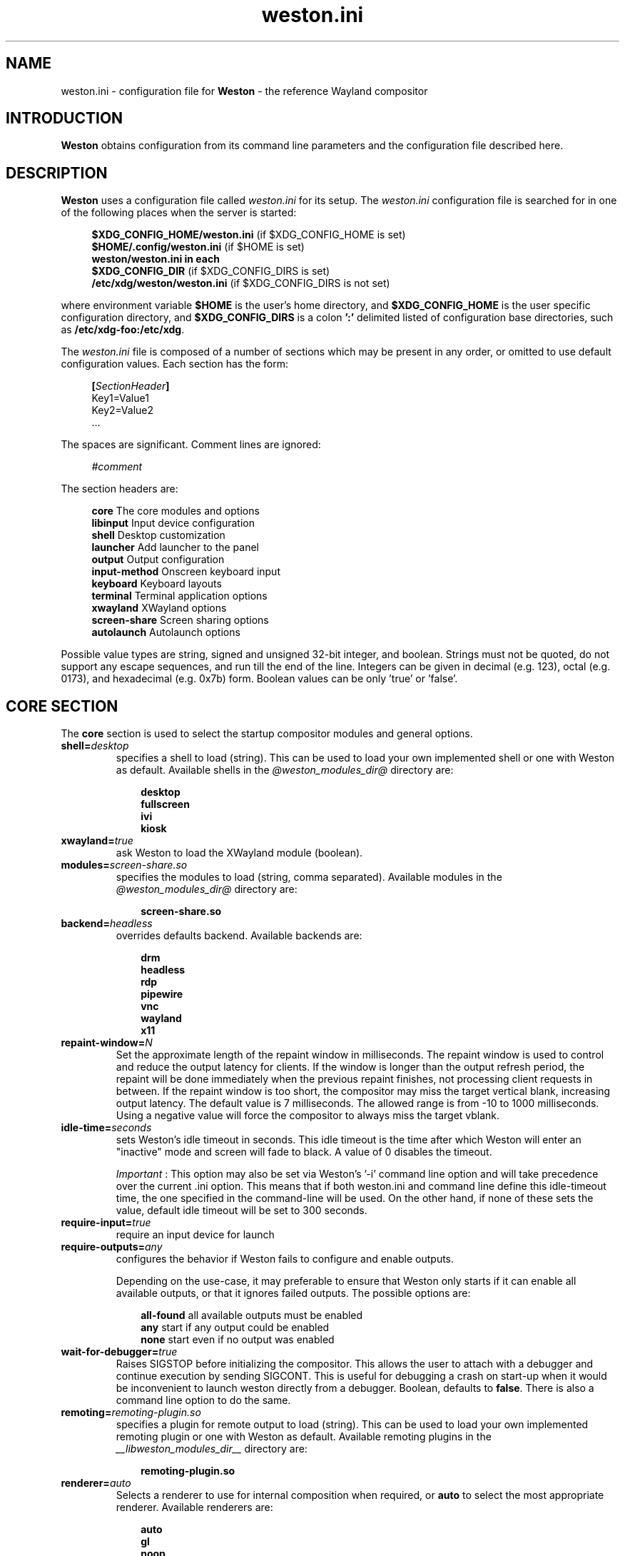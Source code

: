 .\" shorthand for double quote that works everywhere.
.ds q \N'34'
.TH weston.ini 5 "2019-03-26" "Weston @version@"
.\"---------------------------------------------------------------------
.SH NAME
weston.ini \- configuration file for
.B Weston
\- the reference Wayland
compositor
.\"---------------------------------------------------------------------
.SH INTRODUCTION
.B Weston
obtains configuration from its command line parameters and the configuration
file described here.
.\"---------------------------------------------------------------------
.SH DESCRIPTION
.B Weston
uses a configuration file called
.I weston.ini
for its setup.
The
.I weston.ini
configuration file is searched for in one of the following places when the
server is started:
.PP
.RS 4
.nf
.BR "$XDG_CONFIG_HOME/weston.ini   " "(if $XDG_CONFIG_HOME is set)"
.BR "$HOME/.config/weston.ini      " "(if $HOME is set)"
.B  "weston/weston.ini in each"
.BR "\ \ \ \ $XDG_CONFIG_DIR           " "(if $XDG_CONFIG_DIRS is set)"
.BR "/etc/xdg/weston/weston.ini    " "(if $XDG_CONFIG_DIRS is not set)"
.fi
.RE
.PP
where environment variable
.B $HOME
is the user's home directory, and
.B $XDG_CONFIG_HOME
is the user specific configuration directory, and
.B $XDG_CONFIG_DIRS
is a colon
.B ':'
delimited listed of configuration base directories, such as
.BR /etc/xdg-foo:/etc/xdg .
.PP
The
.I weston.ini
file is composed of a number of sections which may be present in any order, or
omitted to use default configuration values. Each section has the form:
.PP
.RS 4
.nf
.BI [ SectionHeader ]
.RI Key1=Value1
.RI Key2=Value2
    ...
.fi
.RE
.PP
The spaces are significant.
Comment lines are ignored:
.PP
.RS 4
.nf
.IR "#comment"
.fi
.RE
.PP
The section headers are:
.PP
.RS 4
.nf
.BR "core           " "The core modules and options"
.BR "libinput       " "Input device configuration"
.BR "shell          " "Desktop customization"
.BR "launcher       " "Add launcher to the panel"
.BR "output         " "Output configuration"
.BR "input-method   " "Onscreen keyboard input"
.BR "keyboard       " "Keyboard layouts"
.BR "terminal       " "Terminal application options"
.BR "xwayland       " "XWayland options"
.BR "screen-share   " "Screen sharing options"
.BR "autolaunch     " "Autolaunch options"
.fi
.RE
.PP
Possible value types are string, signed and unsigned 32-bit
integer, and boolean. Strings must not be quoted, do not support any
escape sequences, and run till the end of the line. Integers can
be given in decimal (e.g. 123), octal (e.g. 0173), and hexadecimal
(e.g. 0x7b) form. Boolean values can be only 'true' or 'false'.
.\"---------------------------------------------------------------------
.SH "CORE SECTION"
The
.B core
section is used to select the startup compositor modules and general options.
.TP 7
.BI "shell=" desktop
specifies a shell to load (string). This can be used to load your own
implemented shell or one with Weston as default. Available shells
in the
.IR "@weston_modules_dir@"
directory are:
.PP
.RS 10
.nf
.BR desktop
.BR fullscreen
.BR ivi
.BR kiosk
.fi
.RE
.TP 7
.BI "xwayland=" true
ask Weston to load the XWayland module (boolean).
.TP 7
.BI "modules=" screen-share.so
specifies the modules to load (string, comma separated). Available modules
in the
.IR "@weston_modules_dir@"
directory are:
.PP
.RS 10
.nf
.BR screen-share.so
.fi
.RE
.TP 7
.BI "backend=" headless
overrides defaults backend. Available backends are:
.PP
.RS 10
.nf
.BR drm
.BR headless
.BR rdp
.BR pipewire
.BR vnc
.BR wayland
.BR x11
.fi
.RE
.TP 7
.BI "repaint-window=" N
Set the approximate length of the repaint window in milliseconds. The repaint
window is used to control and reduce the output latency for clients. If the
window is longer than the output refresh period, the repaint will be done
immediately when the previous repaint finishes, not processing client requests
in between. If the repaint window is too short, the compositor may miss the
target vertical blank, increasing output latency. The default value is 7
milliseconds. The allowed range is from -10 to 1000 milliseconds. Using a
negative value will force the compositor to always miss the target vblank.
.TP 7
.BI "idle-time="seconds
sets Weston's idle timeout in seconds. This idle timeout is the time
after which Weston will enter an "inactive" mode and screen will fade to
black. A value of 0 disables the timeout.

.IR Important
: This option may also be set via Weston's '-i' command
line option and will take precedence over the current .ini option. This
means that if both weston.ini and command line define this idle-timeout
time, the one specified in the command-line will be used. On the other
hand, if none of these sets the value, default idle timeout will be
set to 300 seconds.
.TP 7
.BI "require-input=" true
require an input device for launch
.TP 7
.BI "require-outputs=" any
configures the behavior if Weston fails to configure and enable outputs.

Depending on the use-case, it may preferable to ensure that Weston only starts
if it can enable all available outputs, or that it ignores failed outputs. The
possible options are:
.PP
.RS 10
.nf
.BR "all-found    " "all available outputs must be enabled"
.BR "any          " "start if any output could be enabled"
.BR "none         " "start even if no output was enabled"
.fi
.RE
.TP 7
.BI "wait-for-debugger=" true
Raises SIGSTOP before initializing the compositor. This allows the user to
attach with a debugger and continue execution by sending SIGCONT. This is
useful for debugging a crash on start-up when it would be inconvenient to
launch weston directly from a debugger. Boolean, defaults to
.BR false .
There is also a command line option to do the same.
.TP 7
.BI "remoting="remoting-plugin.so
specifies a plugin for remote output to load (string). This can be used to load
your own implemented remoting plugin or one with Weston as default. Available
remoting plugins in the
.IR "__libweston_modules_dir__"
directory are:
.PP
.RS 10
.nf
.BR remoting-plugin.so
.fi
.RE
.TP 7
.BI "renderer=" auto
Selects a renderer to use for internal composition when required, or
.BI auto
to select the most appropriate renderer. Available renderers are:
.PP
.RS 10
.nf
.BR auto
.BR gl
.BR noop
.BR pixman
.fi
.RE
Not all backends support all renderers.
.TP 7
.BI "use-pixman=" true
Deprecated in favour of the
.BI "renderer="
option.
Enables pixman-based rendering for all outputs on backends that support it.
Boolean, defaults to
.BR false .
There is also a command line option to do the same.
.TP 7
.BI "color-management=" true
Enables color management and requires using GL-renderer.
Boolean, defaults to
.BR false .

.I TENTATIVE, EXPERIMENTAL, WORK IN PROGRESS:
Color management enables the use of ICC files to describe monitor color
behavior, Wayland protocol extensions for clients to describe their color
spaces and perform monitor profiling, and tone mapping required to enable HDR
video modes. This extended functionality comes at the cost of heavier image
processing and sometimes a loss of some hardware off-loading features like
composite-bypass.
.TP 7
.BI "output-decorations=" true
For headless-backend with GL-renderer only: draws output window decorations,
similar to what wayland-backend does for floating output windows.
Boolean, defaults to
.BR false .
These decorations cannot normally be screenshot. This option is useful for
the Weston test suite only.
.\"---------------------------------------------------------------------
.SH "LIBINPUT SECTION"
The
.B libinput
section is used to configure input devices when using the libinput input device
backend. The defaults are determined by libinput and vary according to what is
most sensible for any given device.
.PP
Available configuration are:
.TP 7
.BI "enable-tap=" false
Enables tap to click on touchpad devices.
.TP 7
.BI "tap-and-drag=" false
For touchpad devices with \fBenable-tap\fR enabled. If the user taps, then
taps a second time, this time holding, the virtual mouse button stays down for
as long as the user keeps their finger on the touchpad, allowing the user to
click and drag with taps alone.
.TP 7
.BI "tap-and-drag-lock=" false
For touchpad devices with \fBenable-tap\fR and \fBtap-and-drag\fR enabled.
In the middle of a tap-and-drag, if the user releases the touchpad for less
than a certain number of milliseconds, then touches it again, the virtual mouse
button will remain pressed and the drag can continue.
.TP 7
.BI "disable-while-typing=" true
For devices that may be accidentally triggered while typing on the keyboard,
causing a disruption of the typing.  Disables them while the keyboard is in
use.
.TP 7
.BI "middle-button-emulation=" false
For pointer devices with left and right buttons, but no middle button.  When
enabled, a middle button event is emitted when the left and right buttons are
pressed simultaneously.
.TP 7
.BI "left-handed=" false
Configures the device for use by left-handed people. Exactly what this option
does depends on the device. For pointers with left and right buttons, the
buttons are swapped. On tablets, the tablet is logically turned upside down,
because it will be physically turned upside down.
.TP 7
.BI "rotation=" n
Changes the direction of the logical north, rotating it \fIn\fR degrees
clockwise away from the default orientation, where \fIn\fR is a whole
number between 0 and 359 inclusive. Needed for trackballs, mainly. Allows the
user to orient the trackball sideways, for example.
.TP 7
.BI "accel-profile=" "{flat,adaptive}"
Set the pointer acceleration profile. The pointer's screen speed is
proportional to the physical speed with a certain constant of proportionality.
Call that constant alpha. \fIflat\fR keeps alpha fixed. See \fBaccel-speed\fR.
\fIadaptive\fR causes alpha to increase with physical speed, giving the user
more control when the speed is slow, and more reach when the speed is high.
\fIadaptive\fR is the default.
.TP 7
.BI "accel-speed=" v
If \fBaccel-profile\fR is set to \fIflat\fR, it simply sets the value of alpha.
If \fBaccel-profile\fR is set to \fIadaptive\fR, the effect is more
complicated, but generally speaking, it will change the pointer's speed.
\fIv\fR is normalised and must lie in the range [-1, 1]. The exact mapping
between \fIv\fR and alpha is hardware-dependent, but higher values cause higher
cursor speeds.
.TP 7
.BI "natural-scroll=" false
Enables natural scrolling, mimicking the behaviour of touchscreen scrolling.
That is, if the wheel, finger, or fingers are moved down, the surface is
scrolled up instead of down, as if the finger, or fingers were in contact with
the surface being scrolled.
.TP 7
.BI "scroll-method=" {two-finger,edge,button,none}
Sets the scroll method. \fItwo-finger\fR scrolls with two fingers on a
touchpad. \fIedge\fR scrolls with one finger on the right edge of a touchpad.
\fIbutton\fR scrolls when the pointer is moved while a certain button is
pressed. See \fBscroll-button\fR. \fInone\fR disables scrolling altogether.
.TP 7
.BI "scroll-button=" {BTN_LEFT,BTN_RIGHT,BTN_MIDDLE,...}
For devices with \fBscroll-method\fR set to \fIbutton\fR. Specifies the
button that will trigger scrolling. See /usr/include/linux/input-event-codes.h
for the complete list of possible values.
.TP 7
.BI "touchscreen_calibrator=" true
Advertise the touchscreen calibrator interface to all clients. This is a
potential denial-of-service attack vector, so it should only be enabled on
trusted userspace. Boolean, defaults to
.BR false .

The interface is required for running touchscreen calibrator applications. It
provides the application raw touch events, bypassing the normal touch handling.
It also allows the application to upload a new calibration into the compositor.

Even though this option is listed in the libinput section, it does affect all
Weston configurations regardless of the used backend. If the backend does not
use libinput, the interface can still be advertised, but it will not list any
devices.
.TP 7
.BI "calibration_helper=" /bin/echo
An optional calibration helper program to permanently save a new touchscreen
calibration. String, defaults to unset.

The given program will be executed with seven arguments when a calibrator
application requests the server to take a new calibration matrix into use.
The program is executed synchronously and will therefore block Weston for its
duration. If the program exit status is non-zero, Weston will not apply the
new calibration. If the helper is unset or the program exit status is zero,
Weston will use the new calibration immediately.

The program is invoked as:
.PP
.RS 10
.nf
.I calibration_helper syspath m1 m2 m3 m4 m5 m6
.fi
.RE
.IP
.RI "where " syspath
is the udev sys path for the device and
.IR m1 "  through " m6
are the calibration matrix elements in libinput's
.BR LIBINPUT_CALIBRATION_MATRIX " udev property format."
The sys path is an absolute path and starts with the sys mount point.
.\"---------------------------------------------------------------------
.SH "SHELL SECTION"
The
.B shell
section is used to customize the compositor. Some keys may not be handled by
different shell plugins.
.PP
The entries that can appear in this section are:
.TP 7
.BI "client=" "@weston_libexecdir@/@weston_shell_client@"
specifies the path for the shell client to run.
It is possible to pass arguments and environment variables to the program,
for example, 'ENVFOO=bar ENVBAR=baz /path/to/program --arg anotherarg',
with entries that are space-separated but with no support for quoting.
If no client was specified then
.I @weston_shell_client@
is launched (string).
.TP 7
.BI "background-image=" file
sets the path for the background image file (string).
.TP 7
.BI "background-type=" tile
determines how the background image is drawn (string). Can be
.BR centered ", " scale ", " scale-crop " or " tile " (default)."
Centered shows the image once centered. If the image is smaller than the
output, the rest of the surface will be in background color. If the image
size does fit the output it will be cropped left and right, or top and bottom.
Scale means scaled to fit the output precisely, not preserving aspect ratio.
Scale-crop preserves aspect ratio, scales the background image just big
enough to cover the output, and centers it. The image ends up cropped from
left and right, or top and bottom, if the aspect ratio does not match the
output. Tile repeats the background image to fill the output.
.TP 7
.BI "background-color=" 0xAARRGGBB
sets the color of the background (unsigned integer). The hexadecimal
digit pairs are in order alpha, red, green, and blue.
.TP 7
.BI "clock-format=" format
sets the panel clock format (string). Can be
.BR "none" ","
.BR "minutes" ","
.BR "seconds" ","
.BR "minutes-24h" ","
.BR "seconds-24h" "."
By default, minutes format is used.
.TP 7
.BI "panel-color=" 0xAARRGGBB
sets the color of the panel (unsigned integer). The hexadecimal
digit pairs are in order transparency, red, green, and blue. Examples:
.PP
.RS 10
.nf
.BR "0xffff0000    " "Red"
.BR "0xff00ff00    " "Green"
.BR "0xff0000ff    " "Blue"
.BR "0x00ffffff    " "Fully transparent"
.fi
.RE
.TP 7
.BI "panel-position=" top
sets the position of the panel (string). Can be
.B top,
.B bottom,
.B left,
.B right,
.B none.
.TP 7
.BI "locking=" true
enables screen locking (boolean).
.TP 7
.BI "animation=" zoom
sets the effect used for opening new windows (string). Can be
.B zoom,
.B fade,
.B none.
By default, no animation is used.
.TP 7
.BI "close-animation=" fade
sets the effect used when closing windows (string). Can be
.B fade,
.B none.
By default, the fade animation is used.
.TP 7
.BI "startup-animation=" fade
sets the effect used by desktop-shell when starting up (string). Can be
.B fade,
.B none.
By default, the fade animation is used.
.TP 7
.BI "focus-animation=" dim-layer
sets the effect used with the focused and unfocused windows. Can be
.B dim-layer,
.B none.
By default, no animation is used.
.TP 7
.BI "allow-zap=" true
whether the shell should quit when the Ctrl-Alt-Backspace key combination is
pressed
.TP 7
.BI "binding-modifier=" ctrl
sets the modifier key used for common bindings (string), such as moving
surfaces, resizing, rotating, switching, closing and setting the transparency
for windows, controlling the backlight and zooming the desktop. See
.BR weston-bindings (7).
Possible values: none, ctrl, alt, super (default)
.TP 7
.BI "cursor-theme=" theme
sets the cursor theme (string).
.TP 7
.BI "cursor-size=" 24
sets the cursor size (unsigned integer).
.\"---------------------------------------------------------------------
.SH "LAUNCHER SECTION"
There can be multiple launcher sections, one for each launcher.
.TP 7
.BI "icon=" icon
sets the path to icon image (string). Svg images are not currently supported.
.TP 7
.BI "displayname=" displayname
sets the display name of the launcher that appears in the tooltip.
.TP 7
.BI "path=" program
sets the path to the program that is run by clicking on this launcher (string).
It is possible to pass arguments and environment variables to the program. For
example:
.nf
.in +4n

path=GDK_BACKEND=wayland gnome-terminal --full-screen
.in
.fi
.\"---------------------------------------------------------------------
.SH "OUTPUT SECTION"
There can be multiple output sections, each corresponding to one output. It is
currently only recognized by the drm and x11 backends.
.TP 7
.BI "name=" name
sets a name for the output (string). The backend uses the name to
identify the output. All X11 output names start with a letter X.  All
Wayland output names start with the letters WL.
Examples of usage:
.PP
.RS 10
.nf
.BR "LVDS1    " "DRM backend, Laptop internal panel no.1"
.BR "VGA1     " "DRM backend, VGA connector no.1"
.BR "X1       " "X11 backend, X window no.1"
.BR "WL1      " "Wayland backend, Wayland window no.1"
.fi
.RE
.IP
See
.B "weston-drm(7)"
for more details.
.TP 7
.BI "mode=" mode
sets the output mode (string). The mode parameter is handled differently
depending on the backend. On the X11 backend, it just sets the WIDTHxHEIGHT of
the weston window.
The DRM backend accepts different modes, along with an option of a modeline string.

See
.B "weston-drm(7)"
for examples of modes-formats supported by DRM backend.
.TP 7
.BI "transform=" normal
How you have rotated your monitor from its normal orientation (string).
The transform key can be one of the following 8 strings:
.PP
.RS 10
.nf
.BR  "normal               " "Normal output."
.BR  "rotate-90            " "90 degrees clockwise."
.BR  "rotate-180           " "Upside down."
.BR  "rotate-270           " "90 degrees counter clockwise."
.BR  "flipped              " "Horizontally flipped"
.BR  "flipped-rotate-90    " "Flipped and 90 degrees clockwise"
.BR  "flipped-rotate-180   " "Flipped and upside down"
.BR  "flipped-rotate-270   " "Flipped and 90 degrees counter clockwise"
.fi
.RE
.TP 7
.BI "scale=" factor
The scaling multiplier applied to the entire output, in support of high
resolution ("HiDPI" or "retina") displays, that roughly corresponds to the
pixel ratio of the display's physical resolution to the logical resolution.
Applications that do not support high resolution displays typically appear tiny
and unreadable. Weston will scale the output of such applications by this
multiplier, to make them readable. Applications that do support their own output
scaling can draw their content in high resolution, in which case they avoid
compositor scaling. Weston will not scale the output of such applications, and
they are not affected by this multiplier.
.IP
An integer, 1 by default, typically configured as 2 or higher when needed,
denoting the scaling multiplier for the output.
.TP 7
.BI "icc_profile=" file
If option
.B color-management
is true, load the given ICC file as the output color profile. This works only
on DRM, headless, wayland, and x11 backends, and for remoting and pipewire
outputs.
.TP 7
.BI "color_profile=" name
If option
.B color-management
is true, creates a parametric profile to be used as the output color profile.
The params used are the ones defined in the
.B color_profile
section with key
.BI "name=" name
\&. This works only on DRM, headless, wayland, and x11 backends, and for
remoting and pipewire outputs. If an ICC profile is also set, the ICC profile
takes precedence.

For users that do not want to define the params themselves, there is also the
option to create a few pre-defined parametric color profiles with the following
.BI "color_profile=" name
possibilities:
.PP
.RS 10
.nf
.BR  "srgb:        " "creates a parametric sRGB color profile"
.BR  "auto:<flags> " "creates an automatic parametric color profile"
.PP
.RS 10
.fi
Automatic parametric color profiles are created accordingly to the colorimetry
mode and the EOTF that the output is using. We use CTA-861 for the parameters as
much as possible. There are also optional flags, and in such case we also take
into consideration the EDID data. The flags should be comma separated, and they
are:

.BR "edid-primaries " "gets primaries from EDID"
.RS 10
The EDID primaries are only used when the colorimetry mode is: default (RGB)
colorimetry, video sink dependant. Colorimetry modes as defined by CTA-861-H.
.RE

.BR "edid-tf " "gets power exponent from EDID"
.RS 10
The EDID power exponent is only used when the EOTF mode is: SDR (traditional
gamma, SDR luminance range) or traditional HDR (traditional gamma, HDR luminance
range). EOTF modes as defined by CTA-861-G.
.RE

.BR "edid-dr " "gets dynamic range information from EDID"
.RS 10
The EDID dynamic range information is only used when the EOTF mode is SMPTE ST
2084. EOTF modes as defined by CTA-861-G.
.RE

Examples of automatic color profile names:
.nf
.BI "color_profile=" auto:edid-tf,edid-dr
.BI "color_profile=" auto:edid-dr,edid-primaries
.BI "color_profile=" auto:
.fi
.RE
.IP
.RE
.IP
.TP 7
.BI "seat=" name
The logical seat name that this output should be associated with. If this
is set then the seat's input will be confined to the output that has the seat
set on it. The expectation is that this functionality will be used in a
multiheaded environment with a single compositor for multiple output and input
configurations. The default seat is called "default" and will always be
present. This seat can be constrained like any other.
.TP 7
.BI "allow_hdcp=" true
Allows HDCP support for this output. If set to true, HDCP can be tried for the
content-protection, provided by the backends, on this output. By
default, HDCP support is always allowed for an output. The
content-protection can actually be realized, only if the hardware
(source and sink) support HDCP, and the backend has the implementation
of content-protection protocol. Currently, HDCP is supported by drm-backend.
.TP 7
.BI "content-type=" content_type
The type of the content being primarily displayed to this output. Can be "no
data" (default), "graphics", "photo", "cinema" or "game".
.TP 7
.BI "app-ids=" app-id[,app_id]*
A comma separated list of the IDs of applications to place on this output.
These IDs should match the application IDs as set with the xdg_shell.set_app_id
request. Currently, this option is supported by kiosk-shell.
.TP 7
.BI "colorimetry-mode=" default
Sets the colorimetry mode on the output. The colorimetry mode together with
the EOTF mode below define the color encoding used in the video signal. The
colorimetry mode is used for choosing between the default sink defined
colorimetry (intended to be described by EDID), and standardised other
encodings that support wide color gamut (WCG).

The display driver, the graphics card, and the video sink (monitor) need to
support the chosen mode, otherwise the result is undefined or fails.

The mode can be one of the following strings:
.PP
.RS 10
.nf
.BR  "default              " "default (RGB) colorimetry, video sink dependant"
.BR  "bt2020cycc           " "Rec. ITU-R BT.2020 constant luminance YCbCr"
.BR  "bt2020ycc            " "Rec. ITU-R BT.2020 non-constant luminance YCbCr"
.BR  "bt2020rgb            " "Rec. ITU-R BT.2020 RGB"
.BR  "p3d65                " "SMPTE ST 2113 DCI-P3 RGB D65"
.BR  "p3dci                " "SMPTE ST 2113 DCI-P3 RGB Theater"
.BR  "ictcp                " "Rec. ITU-R BT.2100 ICtCp"
.fi
.RE
.IP
Defaults to
.BR default ". Non-default modes require " "color-management=true" .

Note: The operating system might not honor the choice between RGB and YCbCr,
that may be picked by a Linux display driver automatically.
.TP 7
.BI "eotf-mode=" sdr
Sets the EOTF mode on the output. This is used for choosing between standard
dynamic range (SDR) mode and the various high dynamic range (HDR) modes. The
display driver, the graphics card, and the video sink (monitor) need to support
the chosen mode, otherwise the result is undefined.
The mode can be one of the following strings:
.PP
.RS 10
.nf
.BR  "sdr                  " "traditional gamma, SDR"
.BR  "hdr-gamma            " "traditional gamma, HDR"
.BR  "st2084               " "SMPTE ST 2084, a.k.a Perceptual Quantizer"
.BR  "hlg                  " "Hybrid Log-Gamma (ITU-R BT.2100)"
.fi
.RE
.IP
Defaults to
.BR sdr ". Non-SDR modes require " "color-management=true" .
.\"---------------------------------------------------------------------
.SH "INPUT-METHOD SECTION"
.TP 7
.BI "path=" "@weston_libexecdir@/weston-keyboard"
sets the path of the on screen keyboard input method (string).
It is possible to pass arguments and environment variables to the program,
for example, 'ENVFOO=bar ENVBAR=baz /path/to/program --arg anotherarg',
with entries that are space-separated but with no support for quoting.

.TP 7
.BI "overlay-keyboard=" false
sets weston-keyboard as overlay panel.
.\"---------------------------------------------------------------------
.SH "KEYBOARD SECTION"
This section contains the following keys:
.TP 7
.BI "keymap_rules=" "evdev"
sets the keymap rules file (string). Used to map layout and model to input
device.
.TP 7
.BI "keymap_model=" "pc105"
sets the keymap model (string). See the Models section in
.B "xkeyboard-config(7)."
.TP 7
.BI "keymap_layout=" "us,de,gb"
sets the comma separated list of keyboard layout codes (string). See the
Layouts section in
.B "xkeyboard-config(7)."
.TP 7
.BI "keymap_variant=" "euro,,intl"
sets the comma separated list of keyboard layout variants (string). The number
of variants must be the same as the number of layouts above. See the Layouts
section in
.B "xkeyboard-config(7)."
.TP 7
.BI "keymap_options=" "grp:alt_shift_toggle,grp_led:scroll"
sets the keymap options (string). See the Options section in
.B "xkeyboard-config(7)."
.TP 7
.BI "repeat-rate=" "40"
sets the rate of repeating keys in characters per second (unsigned integer)
.TP 7
.BI "repeat-delay=" "400"
sets the delay in milliseconds since key down until repeating starts (unsigned
integer)
.TP 7
.BI "numlock-on=" "false"
sets the default state of the numlock on weston startup for the backends which
support it.
.TP 7
.BI "vt-switching=" "true"
Whether to allow the use of Ctrl+Alt+Fn key combinations to switch away from
the compositor's virtual console.
.\"---------------------------------------------------------------------
.SH "TERMINAL SECTION"
Contains settings for the weston terminal application (weston-terminal). It
allows to customize the font and shell of the command line interface.
.TP 7
.BI "font=" "DejaVu Sans Mono"
sets the font of the terminal (string). For a good experience it is recommended
to use monospace fonts. In case the font is not found, the default one is used.
.TP 7
.BI "font-size=" "14"
sets the size of the terminal font (unsigned integer).
.TP 7
.BI "term=" "xterm-256color"
The terminal shell (string). Sets the $TERM variable.
.\"---------------------------------------------------------------------
.SH "XWAYLAND SECTION"
.TP 7
.BI "path=" "@xserver_path@"
sets the path to the xserver to run (string).
.\"---------------------------------------------------------------------
.SH "SCREEN-SHARE SECTION"
.TP 7
.BI "command=" "@weston_bindir@/weston --backend=rdp \
--shell=fullscreen --no-clients-resize --no-config"
sets the command to start a fullscreen-shell server for screen sharing (string).
.TP 7
.BI "start-on-startup=" "false"
If set to true, start screen sharing of all outputs available on Weston startup.
Set to false by default.
.\"---------------------------------------------------------------------
Set to false by default. When using this option make sure you enable --no-config
to avoid re-loading the screen-share module and implictly trigger screen-sharing
for the RDP output already performing the screen share. Alternatively, you could
also supply a different configuration file, by using --config /path/to/config/file,
and make sure that the configuration file doesn't load the screen-share module.
.RE
.RE
.SH "AUTOLAUNCH SECTION"
.TP 7
.BI "path=" "/usr/bin/echo"
Path to an executable file to run after startup. This file is executed in
parallel to Weston, so it does not have to immediately exit. Defaults to empty.
.TP 7
.BI "watch=" "false"
If set to true, quit Weston after the auto-launched executable exits. Set to false
by default.
.\"---------------------------------------------------------------------
.SH "COLOR_PROFILE SECTION"
Each
.B color_profile
section records one set of basic display or monitor color characterisation
parameters. The parameters are defined in CTA-861-H specification as Static
Metadata Type 1, and they can also be found in EDID. The parameters are
divided into groups. Each group must be given either fully or not at all.
.PP
Each section should be named with
.B name
key by which it can be referenced from other sections. A metadata section is
just a collection of parameter values and does nothing on its own. It has an
effect only when referenced from elsewhere.
.PP
See
.BR output " section key " color_profile .
.TP 7
.BI "name=" name
An arbitrary name for this section. You can choose any name you want as long as
it does not contain the colon
.RB ( : )
character. Names with at least one colon are reserved.
.SS Primaries group
.TP 7
.BI "prim_red_x=" x
.TQ
.BI "prim_red_y=" y
.TQ
.BI "prim_green_x=" x
.TQ
.BI "prim_green_y=" y
.TQ
.BI "prim_blue_x=" x
.TQ
.BI "prim_blue_y=" y
.TQ
.BI "prim_white_x=" x
.TQ
.BI "prim_white_y=" y
Mutually exclusive with
.B prim_named.
The CIE 1931 xy chromaticity coordinates of the display primaries and white
point. Floating point values in the range [-1.0, 2.0].
.SS Target primaries group
.TP 7
.BI "target_red_x=" x
.TQ
.BI "target_red_y=" y
.TQ
.BI "target_green_x=" x
.TQ
.BI "target_green_y=" y
.TQ
.BI "target_blue_x=" x
.TQ
.BI "target_blue_y=" y
.TQ
.BI "target_white_x=" x
.TQ
.BI "target_white_y=" y
The CIE 1931 xy chromaticity coordinates of a target volume fully contained
inside the primary color volume. Floating point values in the range [-1.0, 2.0].
.SS Luminance group
.TP 7
.BI "min_lum=" L
.TQ
.BI "max_lum=" L
Luminance range that was used during the content mastering process. Floating
point values in the range [0.0, 100000.0][cd/m²].
.SS Independent parameters
Each parameter listed here has its own group and therefore can be given
alone.
.TP 7
.BI "prim_named=" name
Mutually exclusive with the
.B Primaries group.
Instead of typing the primaries and white point, users can use this and set a
pre-defined color gamut. The following options are allowed:
.PP
.RS 10
.nf
.BR  "srgb         " "primaries for the sRGB color space as defined by the BT.709 standard"
.BR  "pal_m        " "primaries for PAL-M as defined by the BT.470 standard"
.BR  "pal          " "primaries for PAL as defined by the BT.601 standard"
.BR  "ntsc         " "primaries for NTSC as defined by the BT.601 standard"
.BR  "generic_film " "generic film with color filters using Illuminant C"
.BR  "bt2020       " "primaries as defined by the BT.2020 and BT.2100 standard"
.BR  "cie1931_xyz  " "primaries of the full CIE 1931 XYZ color space"
.BR  "dci_p3       " "primaries of the DCI P3 color space as defined by the SMPTE RP 431 standard"
.BR  "display_p3   " "primaries of Display P3 variant of the DCI-P3 color space as defined by the SMPTE EG 432 standard"
.BR  "adobe_rgb    " "primaries of the Adobe RGB color space as defined by the ISO 12640 standard"
.fi
.RE
.IP
.TP 7
.BI "tf_named=" name
Mutually exclusive with
.B tf_power.
Instead of setting the exponent of a power-law curve, users can use this and set
a pre-defined transfer function. The following options are allowed:
.PP
.RS 10
.nf
.BR  "gamma22   " "assumed display gamma 2.2 transfer function"
.BR  "gamma28   " "assumed display gamma 2.8 transfer function"
.BR  "srgb      " "sRGB piece-wise transfer function"
.BR  "st2084_pq " "perceptual quantizer transfer function"
.fi
.RE
.IP
.TP 7
.BI "tf_power=" E
Mutually exclusive with
.B tf_named.
Set the transfer function as the power-law curve with the given exponent.
Floating point value in the range [1.0, 10.0].
.TP 7
.BI "max_fall=" L
Display's desired maximum frame-average light level. Floating point value in the
range [0.0, 100000.0][cd/m²].
.TP 7
.BI "max_cll=" L
Display's maximum content light level. Floating point value in the range
[0.0, 100000.0][cd/m²].
.\"---------------------------------------------------------------------
.SH "SEE ALSO"
.BR weston (1),
.BR weston-bindings (7),
.BR weston-drm (7),
.BR xkeyboard-config (7)
